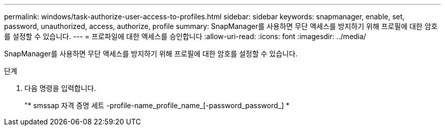 ---
permalink: windows/task-authorize-user-access-to-profiles.html 
sidebar: sidebar 
keywords: snapmanager, enable, set, password, unauthorized, access, authorize, profile 
summary: SnapManager를 사용하면 무단 액세스를 방지하기 위해 프로필에 대한 암호를 설정할 수 있습니다. 
---
= 프로파일에 대한 액세스를 승인합니다
:allow-uri-read: 
:icons: font
:imagesdir: ../media/


[role="lead"]
SnapManager를 사용하면 무단 액세스를 방지하기 위해 프로필에 대한 암호를 설정할 수 있습니다.

.단계
. 다음 명령을 입력합니다.
+
"* smssap 자격 증명 세트 -profile-name_profile_name_[-password_password_] *


